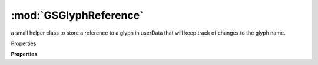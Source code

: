 :mod:`GSGlyphReference`
===============================================================================

a small helper class to store a reference to a glyph in userData that will keep track of changes to the glyph name.

.. versionadded:: 3.0.4

.. class:: GSGlyphReference()

	Properties

	.. autosummary::

		glyph

	**Properties**
